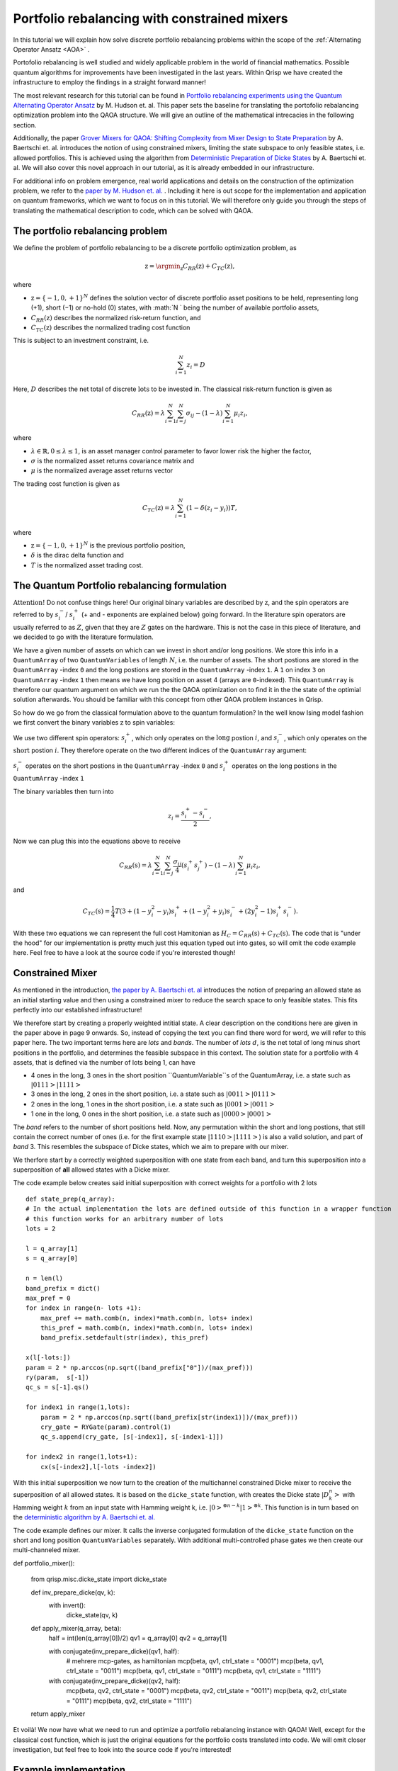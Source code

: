 .. _PortfolioRebalancing:

Portfolio rebalancing with constrained mixers
=============================================
In this tutorial we will explain how solve discrete portfolio rebalancing problems within the scope of the :ref:`Alternating Operator Ansatz <AOA>` .

Portofolio rebalancing is well studied and widely applicable problem in the world of financial mathematics. Possible quantum algorithms for improvements have been investigated in the last years. Within Qrisp we have created the infrastructure to employ the findings in a straight forward manner!

The most relevant research for this tutorial can be found in `Portfolio rebalancing experiments using the
Quantum Alternating Operator Ansatz <https://arxiv.org/pdf/1911.05296.pdf>`_ by M. Hudson et. al. This paper sets the baseline for translating the portofolio rebalancing optimization problem into the QAOA structure. We will give an outline of the mathematical intrecacies in the following section.

Additionally, the paper `Grover Mixers for QAOA: Shifting Complexity
from Mixer Design to State Preparation <https://arxiv.org/pdf/2006.00354.pdf>`_ by A. Baertschi et. al. introduces the notion of using constrained mixers, limiting the state subspace to only feasible states, i.e. allowed portfolios. This is achieved using the algorithm from `Deterministic Preparation of Dicke States <https://arxiv.org/pdf/1904.07358.pdf>`_ by A. Baertschi et. al. We will also cover this novel approach in our tutorial, as it is already embedded in our infrastructure.

For additional info on problem emergence, real world applications and details on the construction of the optimization problem, we refer to the `paper by M. Hudson et. al. <https://arxiv.org/pdf/1911.05296.pdf>`_ . Including it here is out scope for the implementation and application on quantum frameworks, which we want to focus on in this tutorial. We will therefore only guide you through the steps of translating the mathematical description to code, which can be solved with QAOA.


The portfolio rebalancing problem
---------------------------------


We define the problem of portfolio rebalancing to be a discrete portfolio optimization problem, as

.. math::

    \textbf{z} = \argmin_{\textbf{z}} C_{RR}(\textbf{z}) + C_{TC}(\textbf{z}),

where

*  :math:`\textbf{z} = \{ -1, 0, +1 \}^N` defines the solution vector of discrete portfolio asset positions to be held, representing long (+1), short (−1) or no-hold (0) states, with :math:`N ` being the number of available portfolio assets,
*  :math:`C_{RR}(\textbf{z})` describes the normalized risk-return function, and
*  :math:`C_{TC}(\textbf{z})` describes the normalized trading cost function

This is subject to an investment constraint, i.e. 

.. math:: 
    
    \sum_{i=1}^N z_i = D 

Here, :math:`D` describes the net total of discrete :math:`\textit{lots}` to be invested in. The classical risk-return function is given as 

.. math::

    C_{RR}(\textbf{z}) = \lambda \sum_{i=1}^N \sum_{i=j}^N \sigma_{ij} - (1 - \lambda) \sum_{i=1}^N \mu_i z_i , 

where

* :math:`\lambda \in \mathbb{R}, 0 \leq \lambda \leq 1`, is an asset manager control parameter to favor lower risk the higher the factor,  
* :math:`\sigma` is the normalized asset returns covariance matrix and
* :math:`\mu` is the normalized average asset returns vector

The trading cost function is given as 

.. math::

    C_{TC}(\textbf{z}) = \lambda \sum_{i=1}^N (1 - \delta (z_i -y_i))T, 

where

* :math:`\textbf{z} = \{ -1, 0, +1 \}^N` is the previous portfolio position,  
* :math:`\delta` is the dirac delta function and
* :math:`T` is the normalized asset trading cost.


The Quantum Portfolio rebalancing formulation
---------------------------------------------

:math:`\textbf{Attention!}` Do not confuse things here! Our original binary variables are described by :math:`\textbf{z}`, and the spin operators are referred to by :math:`s^{-}_i`/ :math:`s^{+}_i` (+ and - exponents are explained below) going forward. In the literature spin operators are usually referred to as :math:`Z`, given that they are :math:`Z` gates on the hardware. This is not the case in this piece of literature, and we decided to go with the literature formulation.

We have a given number of assets on which can we invest in short and/or long positions. We store this info in a ``QuantumArray`` of two ``QuantumVariables`` of length :math:`N`, i.e. the number of assets. The short postions are stored in the ``QuantumArray`` -index ``0`` and the long postions are stored in the ``QuantumArray`` -index ``1``. A ``1`` on index ``3`` on ``QuantumArray`` -index ``1`` then means we have long position on asset 4 (arrays are ``0``-indexed). This ``QuantumArray`` is therefore our quantum argument on which we run the the QAOA optimization on to find it in the the state of the optimial solution afterwards. You should be familiar with this concept from other QAOA problem instances in Qrisp. 

So how do we go from the classical formulation above to the quantum formulation? In the well know Ising model fashion we first convert the binary variables :math:`\textbf{z}` to spin variables:

We use two different spin operators: :math:`s^{+}_i`, which only operates on the :math:`\textbf{long}` postion :math:`i`, and :math:`s^{-}_i`, which only operates on the :math:`\textbf{short}` postion :math:`i`. They therefore operate on the two different indices of the ``QuantumArray`` argument: 

:math:`s^{-}_i` operates on the short postions in the ``QuantumArray`` -index ``0`` and :math:`s^{+}_i` operates on the long postions in the ``QuantumArray`` -index ``1``

The binary variables then turn into 

.. math::

    z_i  = \frac{s^{+}_i - s^{-}_i}{2},

Now we can plug this into the equations above to receive

.. math::

    C_{RR}(\textbf{s}) = \lambda \sum_{i=1}^N \sum_{i=j}^N \frac{\sigma_{ij}}{4} (s^{+}_i s^{+}_j  ) - (1 - \lambda) \sum_{i=1}^N \mu_i z_i , 

and 

.. math::

    C_{TC}(\textbf{s}) = \frac{1}{4} T (3 + (1-y_i^2 -y_i)s^{+}_i + (1-y_i^2 +y_i)s^{-}_i + (2y_i^2 -1)s^{+}_i s^{-}_i ).

With these two equations we can represent the full cost Hamitonian as :math:`H_C = C_{RR}(\textbf{s}) + C_{TC}(\textbf{s})`. The code that is "under the hood" for our implementation is pretty much just this equation typed out into gates, so will omit the code example here. Feel free to have a look at the source code if you're interested though!


Constrained Mixer
-----------------

As mentioned in the introduction, `the paper by A. Baertschi et. al <https://arxiv.org/pdf/2006.00354.pdf>`_ introduces the notion of preparing an allowed state as an initial starting value and then using a constrained mixer to reduce the search space to only feasible states. This fits perfectly into our established infrastructure!

We therefore start by creating a properly weighted intitial state. A clear description on the conditions here are given in the paper above in page 9 onwards. So, instead of copying the text you can find there word for word, we will refer to this paper here. The two important terms here are *lots* and *bands*. The number of *lots* :math:`d`, is the net total of long minus short positions in the portfolio, and determines the feasible subspace in this context.
The solution state for a portfolio with 4 assets, that is defined via the number of lots being 1, can have 

* 4 ones in the long, 3 ones in the short position ``QuantumVariable``s of the QuantumArray, i.e. a state such as :math:`|0111>|1111>`
* 3 ones in the long, 2 ones in the short position, i.e. a state such as :math:`|0011>|0111>`
* 2 ones in the long, 1 ones in the short position, i.e. a state such as :math:`|0001>|0011>`
* 1 one in the long, 0 ones in the short position, i.e. a state such as :math:`|0000>|0001>`

The *band* refers to the number of short positions held.
Now, any permutation within the short and long postions, that still contain the correct number of ones (i.e. for the first example state :math:`|1110>|1111>`) is also a valid solution, and part of *band* 3. This resembles the subspace of Dicke states, which we aim to prepare with our mixer.

We therfore start by a correctly weighted superposition with one state from each band, and turn this superposition into a superposition of **all** allowed states with a Dicke mixer. 

The code example below creates said initial superposition with correct weights for a portfolio with 2 lots

:: 
        
        def state_prep(q_array):
        # In the actual implementation the lots are defined outside of this function in a wrapper function
        # this function works for an arbitrary number of lots
        lots = 2

        l = q_array[1]
        s = q_array[0]
        
        n = len(l)
        band_prefix = dict()
        max_pref = 0
        for index in range(n- lots +1): 
            max_pref += math.comb(n, index)*math.comb(n, lots+ index)
            this_pref = math.comb(n, index)*math.comb(n, lots+ index)
            band_prefix.setdefault(str(index), this_pref)

        x(l[-lots:])
        param = 2 * np.arccos(np.sqrt((band_prefix["0"])/(max_pref)))
        ry(param,  s[-1])
        qc_s = s[-1].qs()

        for index1 in range(1,lots):
            param = 2 * np.arccos(np.sqrt((band_prefix[str(index1)])/(max_pref)))
            cry_gate = RYGate(param).control(1)
            qc_s.append(cry_gate, [s[-index1], s[-index1-1]])

        for index2 in range(1,lots+1):
            cx(s[-index2],l[-lots -index2])


With this initial superposition we now turn to the creation of the multichannel constrained Dicke mixer to receive the superposition of all allowed states. It is based on the ``dicke_state`` function, with creates the Dicke state :math:`|D^n_k>` with Hamming weight :math:`k` from an input state with Hamming weight k, i.e. :math:`|0>^{\otimes n-k} |1>^{\otimes k}`. This function is in turn based on the `deterministic algorithm by A. Baertschi et. al. <https://arxiv.org/pdf/1904.07358.pdf>`_ 

The code example defines our mixer. It calls the inverse conjugated formulation of the ``dicke_state`` function on the short and long position ``QuantumVariables`` separately. With additional multi-controlled phase gates we then create our multi-channeled mixer.

:: 
        
def portfolio_mixer():

    from qrisp.misc.dicke_state import dicke_state

    def inv_prepare_dicke(qv, k):
        with invert():
            dicke_state(qv, k)

    def apply_mixer(q_array, beta):
        half = int(len(q_array[0])/2)
        qv1 = q_array[0]
        qv2 = q_array[1]

        with conjugate(inv_prepare_dicke)(qv1, half):
            # mehrere mcp-gates, as hamiltonian
            mcp(beta, qv1, ctrl_state = "0001")
            mcp(beta, qv1, ctrl_state = "0011")
            mcp(beta, qv1, ctrl_state = "0111")
            mcp(beta, qv1, ctrl_state = "1111")

        with conjugate(inv_prepare_dicke)(qv2, half):
            mcp(beta, qv2, ctrl_state = "0001")
            mcp(beta, qv2, ctrl_state = "0011")
            mcp(beta, qv2, ctrl_state = "0111")
            mcp(beta, qv2, ctrl_state = "1111")
        
    return apply_mixer

Et voilà! We now have what we need to run and optimize a portfolio rebalancing instance with QAOA! Well, except for the classical cost function, which is just the original equations for the portfolio costs translated into code. We will omit closer investigation, but feel free to look into the source code if you're interested!


Example implementation
----------------------

Let us now look at what these building blocks look like in working code example. We start off by defining the relevant parameters for a portfolio rebalancing instance, namely the number of assets and lots, the asset covariance matrix, the previous portfolio positions, the risk return factor, the normalized asset returns and the trading cost.   

::

    # assign problem definitions
    
    # number of assets
    n_assets = 4

    # lots
    lots = 2

    # covariance between assets
    A = [45, 37, 42, 35, 39]
    B = [38, 31, 26, 28, 33]
    C = [10, 15, 17, 21, 12]
    D = [11,14,14,20,33]
    data = np.array([A, B, C,D])
    covar_matrix = np.cov(data, bias=True)

    # old positions
    old_pos = [1, 1, 0, 0]

    #risk-return factor
    risk_return = 0.5

    # normalized asset returns
    asset_return = [1.2, 0.8, 1.3, 1.1]

    # trading costs
    tc = 0.1

    # full problem instance
    problem = [old_pos,risk_return,covar_matrix,asset_return, tc]


What you see above is a complete toy example. We hope to be able to provide real world application data soon!

With established example, all that remains to do is assign the operators for the QAOA and we can run the optimization!

::

    from qrisp.qaoa.mixers import portfolio_mixer 
    from qrisp.qaoa.problems.portfolio_rebalancing import * 
    from qrisp.qaoa import QAOAProblem

    # assign operators
    cost_op = portfolio_cost_operator(problem=problem)
    cl_cost = portfolio_cl_cost_function(problem=problem)
    init_fun = portfolio_init(lots=lots)
    mixer_op = portfolio_mixer()

To run the problem, we initialize the ``QAOAProblem`` and ``QuantumArray`` instance:

::

    # assign QuantumArray to operate on
    qv = QuantumVariable(n_assets)
    q_array = QuantumArray(qtype=qv, shape=(2))

    # run the problem!
    theproblem = QAOAProblem(cost_operator=cost_op, mixer=mixer_op, cl_cost_function=cl_cost)
    theproblem.set_init_function(init_fun)
    theNiceQAOA = theproblem.run(q_array,depth = 3)

At the end, we can also have a look at the final results:

::

    #create a classical cost function to evaluate the results
    def a_cost_fct(key):
        half = len(key[0])
        new_key = [int(key[0][i])-int(key[1][i]) for i in range(half)]
        rr1 = sum([risk_return*covar_matrix[i][j] *new_key[i]*new_key[j] for i in range(half) for j in range(half)])
        rr2 = sum([(1-risk_return)*asset_return[j] *new_key[j] for j in range(half)])
        c_tc= sum([tc  for i in range(half) if new_key[i] != old_pos[i]])
        energy = -(rr1+ rr2+ c_tc)
        return energy

    maxfive = sorted(theNiceQAOA, key=theNiceQAOA.get, reverse=True)[:5]
    for key, val in theNiceQAOA.items():  # for name, age in dictionary.iteritems():  (for Python 2.x)
        if key in maxfive:

            print((key, val))
            print(a_cost_fct(key))


You've made it to the end of the tutorial! This is one of many financial applications to come in Qrisp, so stay tuned!